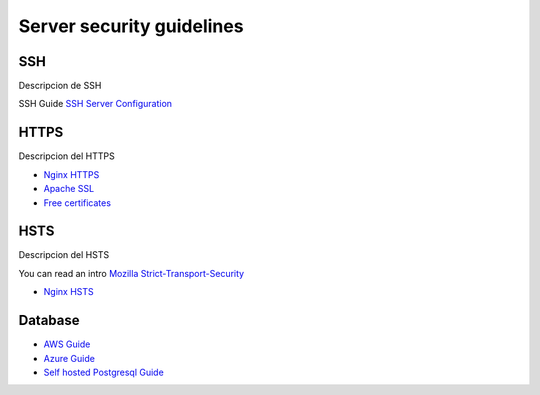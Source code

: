 Server security guidelines
--------------------------

SSH
===

Descripcion de SSH

SSH Guide `SSH Server Configuration <https://wiki.archlinux.org/index.php/Secure_Shell#Configuration_2>`_

HTTPS
=====

Descripcion del HTTPS

- `Nginx HTTPS <https://nginx.org/en/docs/http/configuring_https_servers.html>`_
- `Apache SSL <https://httpd.apache.org/docs/2.4/ssl/ssl_howto.html>`_
- `Free certificates <https://letsencrypt.org/>`_

HSTS
====

Descripcion del HSTS

You can read an intro  `Mozilla Strict-Transport-Security <https://developer.mozilla.org/en-US/docs/Web/HTTP/Headers/Strict-Transport-Security>`_

- `Nginx HSTS <https://www.nginx.com/blog/http-strict-transport-security-hsts-and-nginx/>`_


Database
========

- `AWS Guide <#>`_
- `Azure Guide <#>`_
- `Self hosted Postgresql Guide <#>`_
